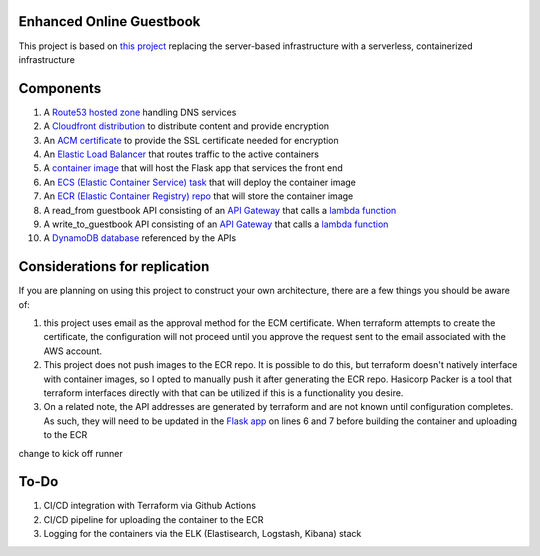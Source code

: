 Enhanced Online Guestbook
=========================

This project is based on `this project <https://github.com/BobaFettyW4p/OnlineGuestbook>`_ replacing the server-based infrastructure with a serverless, containerized infrastructure

.. image:: https://github.com/BobaFettyW4p/GuestbookEnhanced/blob/main/GuestbookEnhanced.png

Components
==========

#. A `Route53 hosted zone <https://github.com/BobaFettyW4p/GuestbookEnhanced/blob/main/terraform/route53.tf>`_ handling DNS services

#. A `Cloudfront distribution <https://github.com/BobaFettyW4p/GuestbookEnhanced/blob/main/terraform/cloudfront.tf>`_ to distribute content and provide encryption

#. An `ACM certificate <https://github.com/BobaFettyW4p/GuestbookEnhanced/blob/main/terraform/acm.tf>`_ to provide the SSL certificate needed for encryption

#. An `Elastic Load Balancer <https://github.com/BobaFettyW4p/GuestbookEnhanced/blob/main/terraform/load_balancer.tf>`_ that routes traffic to the active containers

#. A `container image <https://github.com/BobaFettyW4p/GuestbookEnhanced/tree/main/container>`_ that will  host the Flask app that services the front end

#. An `ECS (Elastic Container Service) task <https://github.com/BobaFettyW4p/GuestbookEnhanced/blob/main/terraform/ecs.tf>`_ that will deploy the container image

#. An `ECR (Elastic Container Registry) repo <https://github.com/BobaFettyW4p/GuestbookEnhanced/blob/main/terraform/ecr.tf>`_ that will store the container image

#. A read_from guestbook API consisting of an `API Gateway <https://github.com/BobaFettyW4p/GuestbookEnhanced/blob/main/terraform/api_read.tf>`_ that calls a `lambda function <https://github.com/BobaFettyW4p/GuestbookEnhanced/blob/main/terraform/read_from_guestbook/retreive_database_entries.py>`_

#. A write_to_guestbook API consisting of an `API Gateway <https://github.com/BobaFettyW4p/GuestbookEnhanced/blob/main/terraform/api_write.tf>`_ that calls a `lambda function <https://github.com/BobaFettyW4p/GuestbookEnhanced/blob/main/terraform/write_to_guestbook/write_to_guestbook.py>`_

#. A `DynamoDB database <https://github.com/BobaFettyW4p/GuestbookEnhanced/blob/main/terraform/database.tf>`_ referenced by the APIs


Considerations for replication
==============================

If you are planning on using this project to construct your own architecture, there are a few things you should be aware of:

#. this project uses email as the approval method for the ECM certificate. When terraform attempts to create the certificate, the configuration will not proceed until you approve the request sent to the email associated with the AWS account.

#. This project does not push images to the ECR repo. It is possible to do this, but terraform doesn't natively interface with container images, so I opted to manually push it after generating the ECR repo. Hasicorp Packer is a tool that terraform interfaces directly with that can be utilized if this is a functionality you desire.

#. On a related note, the API addresses are generated by terraform and are not known until configuration completes. As such, they will need to be updated in the `Flask app <https://github.com/BobaFettyW4p/GuestbookEnhanced/blob/main/container/FlaskApp/app.py>`_ on lines 6 and 7 before building the container and uploading to the ECR

change to kick off runner


To-Do
=====

#. CI/CD integration with Terraform via Github Actions
#. CI/CD pipeline for uploading the container to the ECR
#. Logging for the containers via the ELK (Elastisearch, Logstash, Kibana) stack
